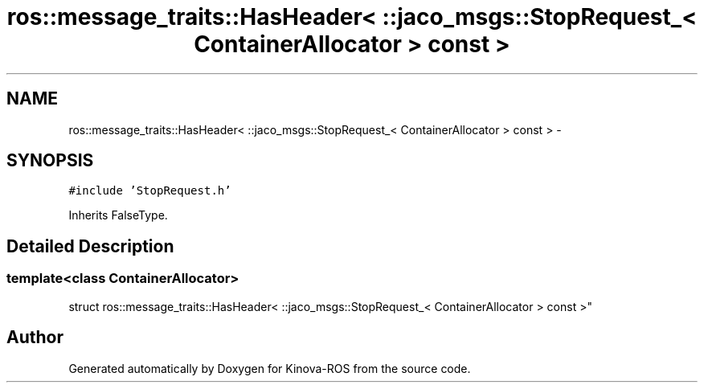 .TH "ros::message_traits::HasHeader< ::jaco_msgs::StopRequest_< ContainerAllocator > const  >" 3 "Thu Mar 3 2016" "Version 1.0.1" "Kinova-ROS" \" -*- nroff -*-
.ad l
.nh
.SH NAME
ros::message_traits::HasHeader< ::jaco_msgs::StopRequest_< ContainerAllocator > const  > \- 
.SH SYNOPSIS
.br
.PP
.PP
\fC#include 'StopRequest\&.h'\fP
.PP
Inherits FalseType\&.
.SH "Detailed Description"
.PP 

.SS "template<class ContainerAllocator>
.br
struct ros::message_traits::HasHeader< ::jaco_msgs::StopRequest_< ContainerAllocator > const  >"


.SH "Author"
.PP 
Generated automatically by Doxygen for Kinova-ROS from the source code\&.
